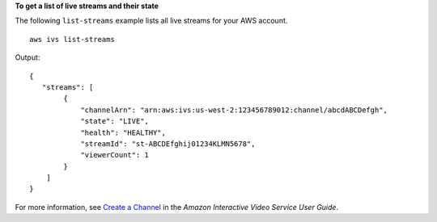 **To get a list of live streams and their state**

The following ``list-streams`` example lists all live streams for your AWS account. ::

    aws ivs list-streams

Output::

    {
       "streams": [
            {
                "channelArn": "arn:aws:ivs:us-west-2:123456789012:channel/abcdABCDefgh",
                "state": "LIVE",
                "health": "HEALTHY",
                "streamId": "st-ABCDEfghij01234KLMN5678",
                "viewerCount": 1
            }
        ]
    }

For more information, see `Create a Channel <https://docs.aws.amazon.com/ivs/latest/userguide/GSIVS-create-channel.html>`__ in the *Amazon Interactive Video Service User Guide*.